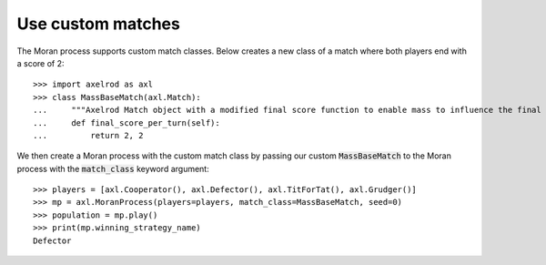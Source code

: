 .. _use-custom-matches:

Use custom matches
==================

The Moran process supports custom match classes. Below
creates a new class of a match where both players end with a score of 2::


    >>> import axelrod as axl
    >>> class MassBaseMatch(axl.Match):
    ...     """Axelrod Match object with a modified final score function to enable mass to influence the final score as a multiplier"""
    ...     def final_score_per_turn(self):
    ...         return 2, 2

We then create a Moran process with the custom match class by passing our custom
:code:`MassBaseMatch` to the Moran process with the :code:`match_class` keyword
argument::

    >>> players = [axl.Cooperator(), axl.Defector(), axl.TitForTat(), axl.Grudger()]
    >>> mp = axl.MoranProcess(players=players, match_class=MassBaseMatch, seed=0)
    >>> population = mp.play()
    >>> print(mp.winning_strategy_name)
    Defector

